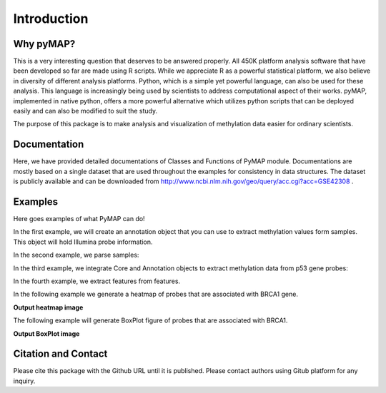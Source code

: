 Introduction
============

Why pyMAP?
----------
This is a very interesting question that deserves to be answered properly.
All 450K platform analysis software that have been developed so far are made using R scripts.
While we appreciate R as a powerful statistical platform, we also believe in diversity of different analysis platforms.
Python, which is a simple yet powerful language, can also be used for these analysis.
This language is increasingly being used by scientists to address computational aspect of their works.
pyMAP, implemented in native python, offers a more powerful alternative which utilizes python scripts that can be deployed easily and can also be modified to suit the study.

The purpose of this package is to make analysis and visualization of methylation data easier for ordinary scientists.

Documentation
-------------

Here, we have provided detailed documentations of Classes and Functions of PyMAP module.
Documentations are mostly based on a single dataset that are used throughout the examples for consistency in data structures.
The dataset is publicly available and can be downloaded from http://www.ncbi.nlm.nih.gov/geo/query/acc.cgi?acc=GSE42308 .

Examples
--------
Here goes examples of what PyMAP can do!

In the first example, we will create an annotation object that you can use to extract methylation values form samples.
This object will hold Illumina probe information.

..  code-block:: python
    :linenos:

    # Import Annotation submodule to parse and prepare probe information.
    import pymap.Annotation

    # Create Annotation object.
    # This object well parse through all probes annotation information Illumina has provided for probes used in 450K platform.
    annotation = pymap.Annotation.Annotator()

    # Get number of probes in the annotation object.
    probe_number = annotation.get_number()
    print(probe_number)

    # Remove known SNPs easily with a simple method.
    # This filteration step might be useful for most studies in human subjects.
    annotation.remove_snp_probes()

    # Get number of probes after SNP removal from the annotation object.
    probe_number = annotation.get_number()
    print(probe_number)

In the second example, we parse samples:

..  code-block:: python
    :linenos:

    # Import Core submodule to parse data.
    import pymap.Core

    # Parse a single data file.
    parsed_samples = Core.ParseFile("data.txt")

    # Parse multiple data file.
    parsed_samples = Core.ParseBatch("/Data")

    # Get Sample data from either one or multiple files. samples contains a list of samples.
    # Please see sample object documentations.
    samples = parsed_samples.get_samples()

In the third example, we integrate Core and Annotation objects to extract methylation data from p53 gene probes:

..  code-block:: python
    :linenos:

    # Get all probes associated with p53 gene:
    probe_list = annotations.get_probes_from_gene("TP53")

    # Export data associated with selected probes and samples into a data frame:
    pymap.Core.write_data("data.txt", samples, probe_list)

    # Export probe and methylation data into BED file format.
    # In this example we export data for the first sample (sample[0]).
    pymap.Core.probes_to_bed("Export/test2.bed", probe_list, samples[0])

    # Export all samples into separate BED file.
    pymap.Core.samples_to_bed("Export/me", probe_list, samples)

In the fourth example, we extract features from features.

..  code-block:: python
    :linenos:

    # Get probes from get_all_probe_id function of annotation object.
    probes = annotations.get_probes(annotations.get_all_probe_ids())

    # Get probes that are positioned in the island.
    probe_list = Annotation.get_probes_from_feature(probes,
    Annotation.Feature(Annotation.CpG_location.ISLAND))

    # Get probes that are within 200 bp of TSS.
    probe_list = Annotation.get_probes_from_feature(probes,
    Annotation.Feature(Annotation.Location.TSS200)

    # Get probes that are positioned close to BRCA1.
    probe_list = Annotation.get_probes_from_feature(probes, "BRCA1"))

In the following example we generate a heatmap of probes that are associated with BRCA1 gene.

..  code-block:: python
    :linenos:


    # Get probes that are positioned close to BRCA1.
    probe_list = Annotation.get_probes_from_feature(probes, "BRCA1"))

    # Sort probes based on genomic coordinate.
    probe_list = annotations.sort_coord_probe(probe_list)

    # Import plot package.
    import pymap.Plot

    # Generate heatmap
    Plot.Heatmap(samples, probe_list, "BRCA1_probes.png")


**Output heatmap image**

.. image:: images/brca1.png


The following example will generate BoxPlot figure of probes that are associated with BRCA1.

..  code-block:: python
    :linenos:

    # import the plotting module.
    import pymap.Plot

    # Get probes that are positioned close to BRCA1.
    probe_list = Annotation.get_probes_from_feature(probes, "BRCA1"))

    # Plot the probe methylation values.
    Plot.BoxPlot(probe_list, samples)

**Output BoxPlot image**

.. image:: images/boxplot.png


Citation and Contact
--------------------
Please cite this package with the Github URL until it is published.
Please contact authors using Gitub platform for any inquiry.
